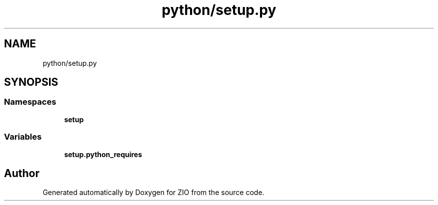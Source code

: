 .TH "python/setup.py" 3 "Tue Feb 4 2020" "ZIO" \" -*- nroff -*-
.ad l
.nh
.SH NAME
python/setup.py
.SH SYNOPSIS
.br
.PP
.SS "Namespaces"

.in +1c
.ti -1c
.RI " \fBsetup\fP"
.br
.in -1c
.SS "Variables"

.in +1c
.ti -1c
.RI "\fBsetup\&.python_requires\fP"
.br
.in -1c
.SH "Author"
.PP 
Generated automatically by Doxygen for ZIO from the source code\&.
